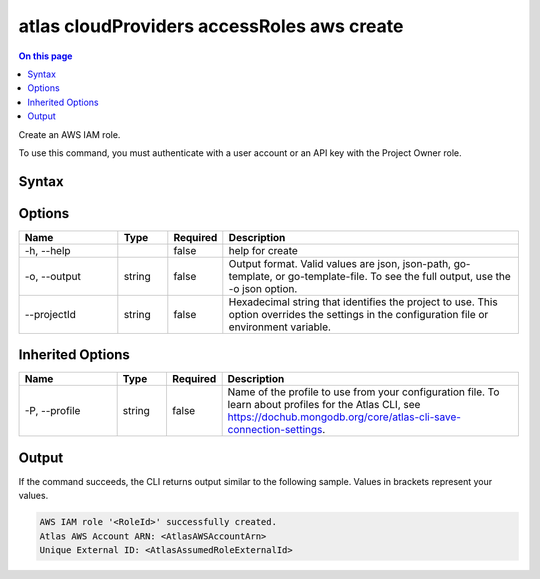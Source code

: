.. _atlas-cloudProviders-accessRoles-aws-create:

===========================================
atlas cloudProviders accessRoles aws create
===========================================

.. default-domain:: mongodb

.. contents:: On this page
   :local:
   :backlinks: none
   :depth: 1
   :class: singlecol

Create an AWS IAM role.

To use this command, you must authenticate with a user account or an API key with the Project Owner role.

Syntax
------

.. code-block::
   :caption: Command Syntax

   atlas cloudProviders accessRoles aws create [options]

.. Code end marker, please don't delete this comment

Options
-------

.. list-table::
   :header-rows: 1
   :widths: 20 10 10 60

   * - Name
     - Type
     - Required
     - Description
   * - -h, --help
     - 
     - false
     - help for create
   * - -o, --output
     - string
     - false
     - Output format. Valid values are json, json-path, go-template, or go-template-file. To see the full output, use the -o json option.
   * - --projectId
     - string
     - false
     - Hexadecimal string that identifies the project to use. This option overrides the settings in the configuration file or environment variable.

Inherited Options
-----------------

.. list-table::
   :header-rows: 1
   :widths: 20 10 10 60

   * - Name
     - Type
     - Required
     - Description
   * - -P, --profile
     - string
     - false
     - Name of the profile to use from your configuration file. To learn about profiles for the Atlas CLI, see https://dochub.mongodb.org/core/atlas-cli-save-connection-settings.

Output
------

If the command succeeds, the CLI returns output similar to the following sample. Values in brackets represent your values.

.. code-block::

   AWS IAM role '<RoleId>' successfully created.
   Atlas AWS Account ARN: <AtlasAWSAccountArn>
   Unique External ID: <AtlasAssumedRoleExternalId>
   

